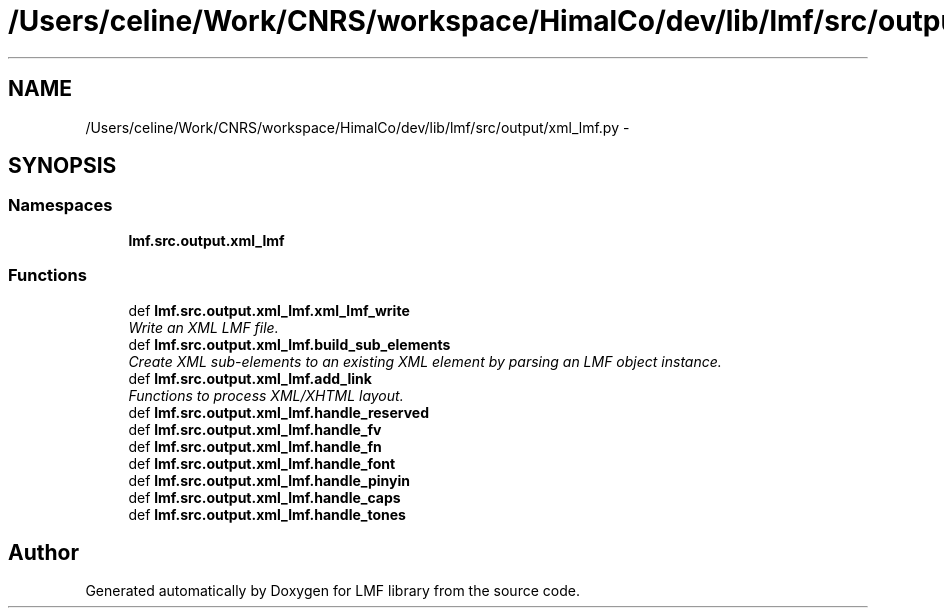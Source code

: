 .TH "/Users/celine/Work/CNRS/workspace/HimalCo/dev/lib/lmf/src/output/xml_lmf.py" 3 "Fri Jul 24 2015" "LMF library" \" -*- nroff -*-
.ad l
.nh
.SH NAME
/Users/celine/Work/CNRS/workspace/HimalCo/dev/lib/lmf/src/output/xml_lmf.py \- 
.SH SYNOPSIS
.br
.PP
.SS "Namespaces"

.in +1c
.ti -1c
.RI " \fBlmf\&.src\&.output\&.xml_lmf\fP"
.br
.in -1c
.SS "Functions"

.in +1c
.ti -1c
.RI "def \fBlmf\&.src\&.output\&.xml_lmf\&.xml_lmf_write\fP"
.br
.RI "\fIWrite an XML LMF file\&. \fP"
.ti -1c
.RI "def \fBlmf\&.src\&.output\&.xml_lmf\&.build_sub_elements\fP"
.br
.RI "\fICreate XML sub-elements to an existing XML element by parsing an LMF object instance\&. \fP"
.ti -1c
.RI "def \fBlmf\&.src\&.output\&.xml_lmf\&.add_link\fP"
.br
.RI "\fIFunctions to process XML/XHTML layout\&. \fP"
.ti -1c
.RI "def \fBlmf\&.src\&.output\&.xml_lmf\&.handle_reserved\fP"
.br
.ti -1c
.RI "def \fBlmf\&.src\&.output\&.xml_lmf\&.handle_fv\fP"
.br
.ti -1c
.RI "def \fBlmf\&.src\&.output\&.xml_lmf\&.handle_fn\fP"
.br
.ti -1c
.RI "def \fBlmf\&.src\&.output\&.xml_lmf\&.handle_font\fP"
.br
.ti -1c
.RI "def \fBlmf\&.src\&.output\&.xml_lmf\&.handle_pinyin\fP"
.br
.ti -1c
.RI "def \fBlmf\&.src\&.output\&.xml_lmf\&.handle_caps\fP"
.br
.ti -1c
.RI "def \fBlmf\&.src\&.output\&.xml_lmf\&.handle_tones\fP"
.br
.in -1c
.SH "Author"
.PP 
Generated automatically by Doxygen for LMF library from the source code\&.
